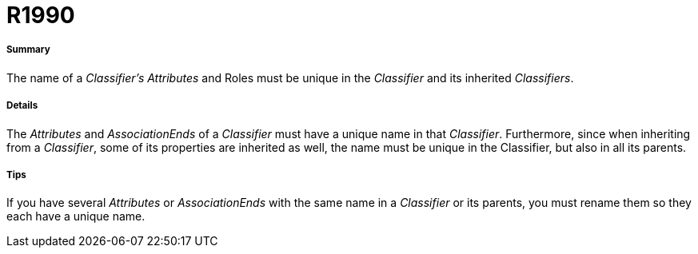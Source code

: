 // Disable all captions for figures.
:!figure-caption:
// Path to the stylesheet files
:stylesdir: .




= R1990




===== Summary

The name of a _Classifier's_ _Attributes_ and Roles must be unique in the _Classifier_ and its inherited _Classifiers_.




===== Details

The _Attributes_ and _AssociationEnds_ of a _Classifier_ must have a unique name in that _Classifier_. Furthermore, since when inheriting from a _Classifier_, some of its properties are inherited as well, the name must be unique in the Classifier, but also in all its parents.




===== Tips

If you have several _Attributes_ or _AssociationEnds_ with the same name in a _Classifier_ or its parents, you must rename them so they each have a unique name.


